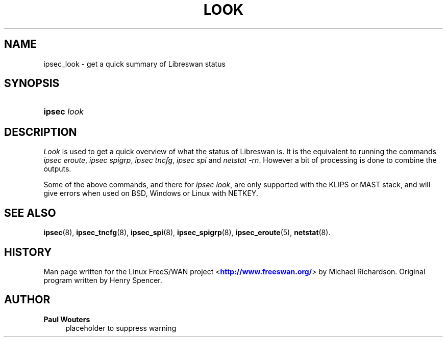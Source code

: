 '\" t
.\"     Title: look
.\"    Author: Paul Wouters
.\" Generator: DocBook XSL Stylesheets v1.77.1 <http://docbook.sf.net/>
.\"      Date: 12/16/2012
.\"    Manual: Executable programs
.\"    Source: libreswan
.\"  Language: English
.\"
.TH "LOOK" "8" "12/16/2012" "libreswan" "Executable programs"
.\" -----------------------------------------------------------------
.\" * Define some portability stuff
.\" -----------------------------------------------------------------
.\" ~~~~~~~~~~~~~~~~~~~~~~~~~~~~~~~~~~~~~~~~~~~~~~~~~~~~~~~~~~~~~~~~~
.\" http://bugs.debian.org/507673
.\" http://lists.gnu.org/archive/html/groff/2009-02/msg00013.html
.\" ~~~~~~~~~~~~~~~~~~~~~~~~~~~~~~~~~~~~~~~~~~~~~~~~~~~~~~~~~~~~~~~~~
.ie \n(.g .ds Aq \(aq
.el       .ds Aq '
.\" -----------------------------------------------------------------
.\" * set default formatting
.\" -----------------------------------------------------------------
.\" disable hyphenation
.nh
.\" disable justification (adjust text to left margin only)
.ad l
.\" -----------------------------------------------------------------
.\" * MAIN CONTENT STARTS HERE *
.\" -----------------------------------------------------------------
.SH "NAME"
ipsec_look \- get a quick summary of Libreswan status
.SH "SYNOPSIS"
.HP \w'\fBipsec\fR\ 'u
\fBipsec\fR \fIlook\fR
.SH "DESCRIPTION"
.PP
\fILook\fR
is used to get a quick overview of what the status of Libreswan is\&. It is the equivalent to running the commands
\fIipsec eroute\fR,
\fIipsec spigrp\fR,
\fIipsec tncfg\fR,
\fIipsec spi\fR
and
\fInetstat \-rn\fR\&. However a bit of processing is done to combine the outputs\&.
.PP
Some of the above commands, and there for
\fIipsec look\fR, are only supported with the KLIPS or MAST stack, and will give errors when used on BSD, Windows or Linux with NETKEY\&.
.SH "SEE ALSO"
.PP
\fBipsec\fR(8),
\fBipsec_tncfg\fR(8),
\fBipsec_spi\fR(8),
\fBipsec_spigrp\fR(8),
\fBipsec_eroute\fR(5),
\fBnetstat\fR(8)\&.
.SH "HISTORY"
.PP
Man page written for the Linux FreeS/WAN project <\m[blue]\fBhttp://www\&.freeswan\&.org/\fR\m[]> by Michael Richardson\&. Original program written by Henry Spencer\&.
.SH "AUTHOR"
.PP
\fBPaul Wouters\fR
.RS 4
placeholder to suppress warning
.RE
